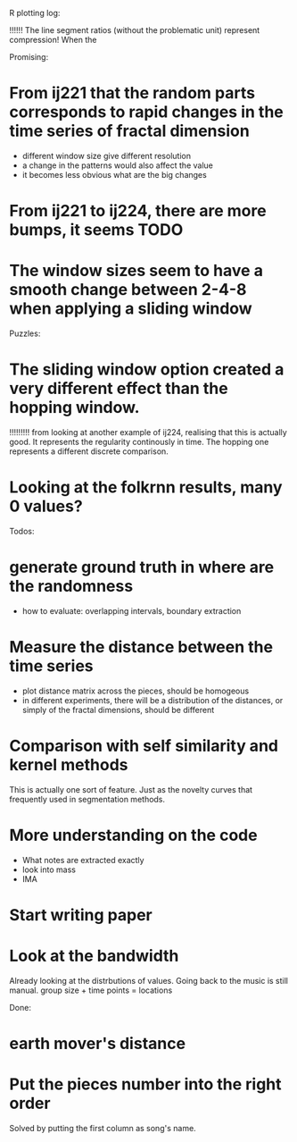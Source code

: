R plotting log:

!!!!!! The line segment ratios (without the problematic unit) represent compression! When the 

Promising: 
* From ij221 that the random parts corresponds to rapid changes in the time series of fractal dimension
   - different window size give different resolution
   - a change in the patterns would also affect the value
   - it becomes less obvious what are the big changes
* From ij221 to ij224, there are more bumps, it seems :TODO:
* The window sizes seem to have a smooth change between 2-4-8 when applying a sliding window

Puzzles:
* The sliding window option created a very different effect than the hopping window. 
!!!!!!!!! from looking at another example of ij224, realising that this is actually good. It represents the regularity continously in time. The hopping one represents a different discrete comparison. 
* Looking at the folkrnn results, many 0 values?

Todos:

* generate ground truth in where are the randomness
    - how to evaluate: overlapping intervals, boundary extraction

* Measure the distance between the time series
    - plot distance matrix across the pieces, should be homogeous
    - in different experiments, there will be a distribution of the distances, or simply of the fractal dimensions, should be different

* Comparison with self similarity and kernel methods   
This is actually one sort of feature. Just as the novelty curves that frequently used in segmentation methods. 

* More understanding on the code 
    - What notes are extracted exactly
    - look into mass
    - IMA

* Start writing paper

* Look at the bandwidth
Already looking at the distrbutions of values. 
Going back to the music is still manual. group size + time points = locations


Done:

* earth mover's distance
* Put the pieces number into the right order
Solved by putting the first column as song's name. 